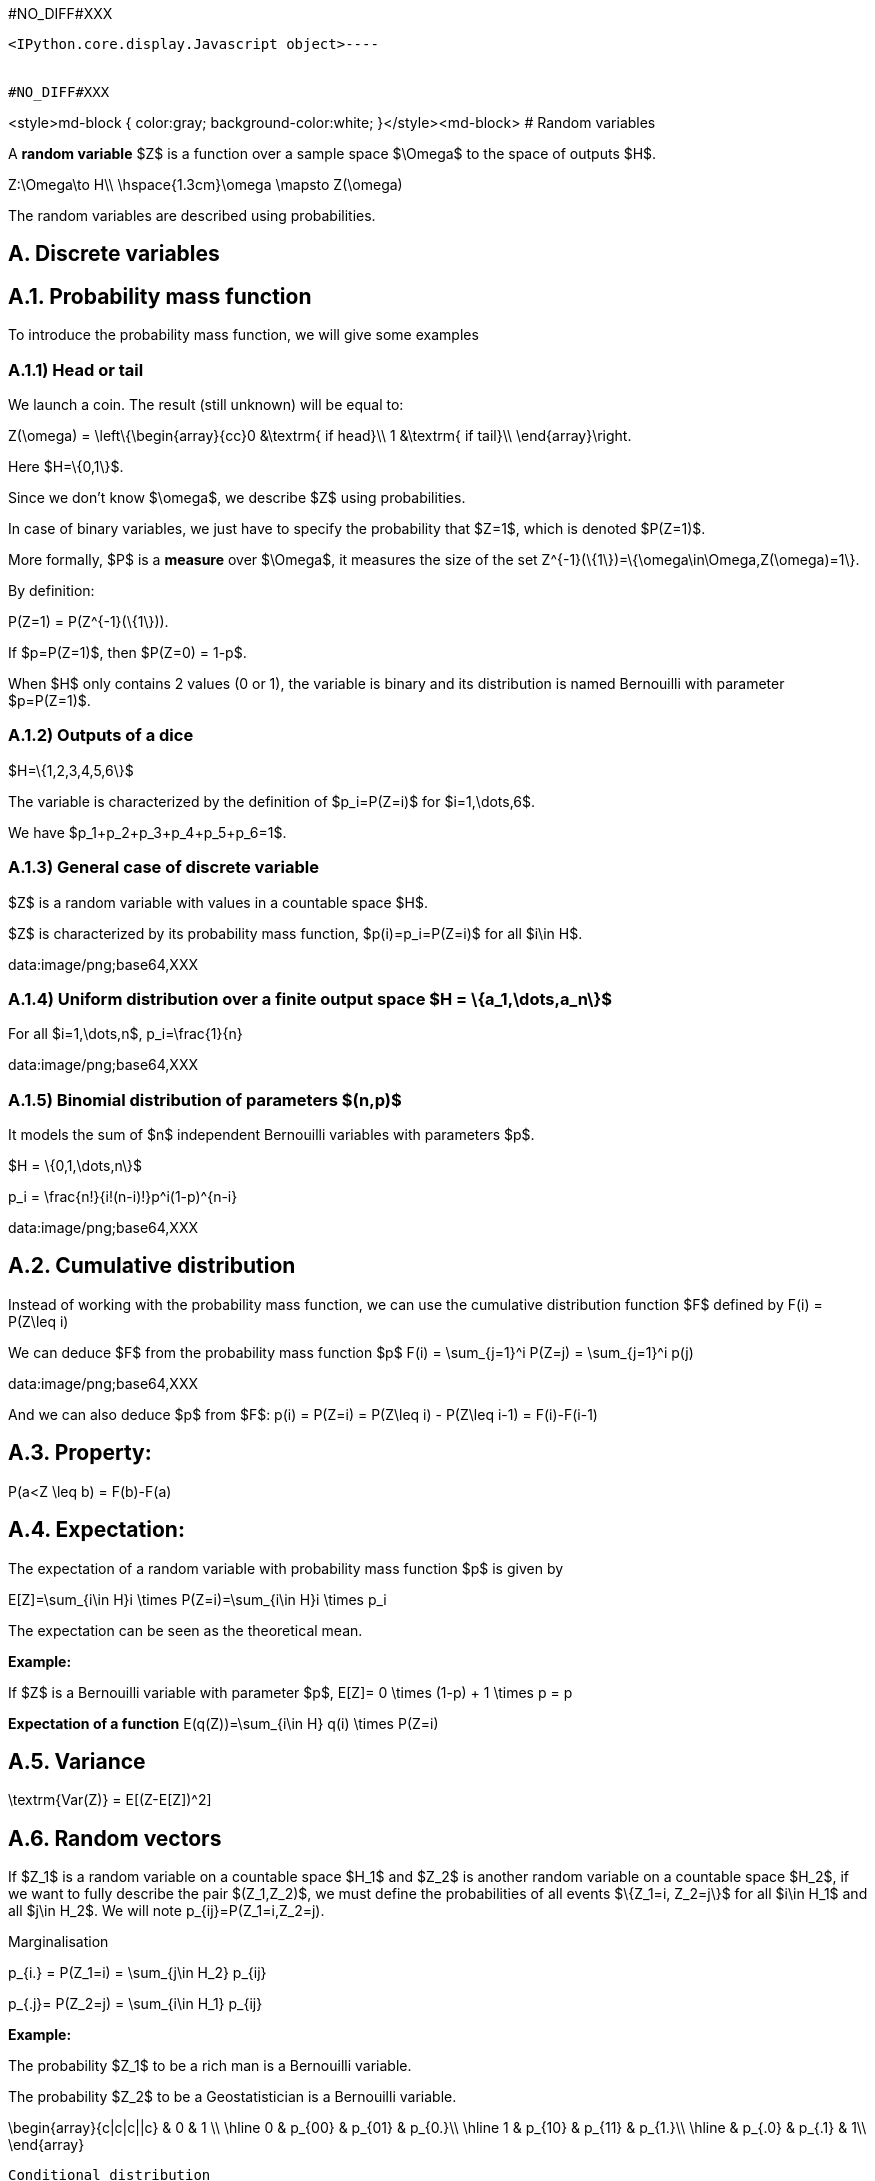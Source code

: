 #NO_DIFF#XXX
----

<IPython.core.display.Javascript object>----


#NO_DIFF#XXX
----
<style>md-block { color:gray; background-color:white; }</style><md-block>
# Random variables 

A **random variable** $Z$ is a function over a sample space $\Omega$ to the space of outputs $H$.

$$
Z:\Omega\to H\\
\hspace{1.3cm}\omega \mapsto Z(\omega)
$$

The random variables are described using probabilities.

## A. Discrete variables 

## A.1. Probability mass function

To introduce the probability mass function, we will give some examples

### A.1.1) Head or tail

We launch a coin. The result (still unknown) will be equal to:

$$Z(\omega) = \left\{\begin{array}{cc}0 &\textrm{ if head}\\
                                 1 &\textrm{ if tail}\\
                                 \end{array}\right.$$

Here $H=\{0,1\}$.

Since we don't know $\omega$, we describe $Z$ using probabilities.

In case of binary variables, we just have to specify the probability that $Z=1$, which is denoted $P(Z=1)$.

More formally, $P$ is a **measure** over $\Omega$, it measures the size of the set $$Z^{-1}(\{1\})=\{\omega\in\Omega,Z(\omega)=1\}.$$

By definition:

$$P(Z=1) = P(Z^{-1}(\{1\})).$$


If $p=P(Z=1)$, then $P(Z=0) = 1-p$.

When $H$ only contains 2 values (0 or 1), the variable is binary and its distribution is named Bernouilli with parameter $p=P(Z=1)$.

### A.1.2) Outputs of a dice

$H=\{1,2,3,4,5,6\}$

The variable is characterized by the definition of $p_i=P(Z=i)$ for $i=1,\dots,6$.

We have $p_1+p_2+p_3+p_4+p_5+p_6=1$.

### A.1.3) General case of discrete variable

$Z$ is a random variable with values in a countable space $H$. 

$Z$ is characterized by its probability mass function, $p(i)=p_i=P(Z=i)$ for all $i\in H$.

data:image/png;base64,XXX

### A.1.4) Uniform distribution over a finite output space $H = \{a_1,\dots,a_n\}$

For all $i=1,\dots,n$, $$p_i=\frac{1}{n}$$

data:image/png;base64,XXX

### A.1.5) Binomial distribution of parameters $(n,p)$

It models the sum of $n$ independent Bernouilli variables with parameters $p$.

$H = \{0,1,\dots,n\}$

$$p_i = \frac{n!}{i!(n-i)!}p^i(1-p)^{n-i}$$

data:image/png;base64,XXX

## A.2. Cumulative distribution 

Instead of working with the probability mass function, we can use the cumulative distribution function $F$ defined by $$F(i) = P(Z\leq i)$$

We can deduce $F$ from the probability mass function $p$  $$F(i) = \sum_{j=1}^i P(Z=j) = \sum_{j=1}^i p(j)$$

data:image/png;base64,XXX


And we can also deduce $p$ from $F$: $$p(i) = P(Z=i) = P(Z\leq i) - P(Z\leq i-1) = F(i)-F(i-1)$$

## A.3. Property:

$$P(a<Z \leq b) = F(b)-F(a)$$

## A.4. Expectation:

The expectation of a random variable with probability mass function $p$ is given by 

$$E[Z]=\sum_{i\in H}i \times P(Z=i)=\sum_{i\in H}i \times p_i$$

The expectation can be seen as the theoretical mean.

**Example:** 

If $Z$ is a Bernouilli variable with parameter $p$, $$E[Z]= 0 \times (1-p) + 1 \times p = p$$

**Expectation of a function** $$E(q(Z))=\sum_{i\in H} q(i) \times P(Z=i)$$

## A.5. Variance

$$\textrm{Var(Z)} = E[(Z-E[Z])^2]$$

## A.6. Random vectors

If $Z_1$ is a random variable on a countable space $H_1$ and $Z_2$ is another random variable on a countable space $H_2$, if we want to fully describe the pair $(Z_1,Z_2)$, we must define the probabilities of all events $\{Z_1=i, Z_2=j\}$ for all $i\in H_1$ and all $j\in H_2$. We will note $$p_{ij}=P(Z_1=i,Z_2=j).$$

Marginalisation

$$p_{i.} = P(Z_1=i) = \sum_{j\in H_2} p_{ij}$$

$$p_{.j}= P(Z_2=j) = \sum_{i\in H_1} p_{ij}$$


**Example:**

The probability $Z_1$ to be a rich man is a Bernouilli variable.

The probability $Z_2$ to be a Geostatistician is a Bernouilli variable.

$$\begin{array}{c|c|c||c} 
 & 0 & 1 \\
 \hline
 0 & p_{00} & p_{01} & p_{0.}\\
 \hline
 1 & p_{10} & p_{11} & p_{1.}\\
 \hline
  & p_{.0} & p_{.1} & 1\\
  \end{array}$$
  
  Conditional distribution

$$P(Z_1=i|Z_2=j) = \frac{P(Z_1=i,Z_2=j)}{P(Z_2=j)} = \frac{p_{ij}}{\sum_{i\in H_1} p_{ij}}$$


## B. Continuous random variable

The output space $H$ is continuous e.g  $\mathbb{R}$ or an interval $[a,b]$.

To characterize the distribution, one can use the cumulative distribution function (c.d.f) defined as $$F(z)=P(Z\leq z).$$

data:image/png;base64,XXX

When $F$ is differentiable, $Z$ has a probability density function (p.d.f) $f$ defined as $$f(z)=F'(z).$$ where $$\int_H f(t)dt =1$$


Then, $$F(z) = \int_{-\infty}^z f(t)dt$$

data:image/png;base64,XXX

All the variables considered in this course will have a density.

### Examples

1) Gaussian distribution:

The Gaussian distribution with mean $m$ and variance $\sigma^2$ has density 

$$f(x)=\frac{1}{\sqrt{2\pi}\sigma}\displaystyle e^{-\frac{(x-m)^2}{2\sigma^2}}$$

(see curves above)

2) Uniform variable over an interval $[a,b]$

$$f(x) = \left\{\begin{array}{ccc}\frac{1}{b-a} & \textrm{ if } & a<x\leq b\\
0 & \textrm{ otherwise} & \end{array}\right.$$

data:image/png;base64,XXX

$$F(x) = \left\{\begin{array}{ccc}0 & \textrm{ if } & x\geq a \\
\frac{x-a}{b-a} & \textrm{ if } & a<x\leq b\\
1 & \textrm{ if } & x\geq b\end{array}\right.$$

data:image/png;base64,XXX

### Expectation 

The expectation plays the role of the mean for the random variable.

It is an average of the values weighted by the density:

$$E[Z] = \int_H tf(t)dt$$

Expectation of a function:

$$E[q(Z)] = \int_H q(t)f(t)dt$$

### Variance 

$$\textrm{Var}[Z] = E[(Z-E[Z])^2]$$

Note that if a random variable $Z$ is positive ($P(Z\geq 0)=1$), then $$E[Z]\geq 0$$

So, the variance is always positive (as the expectation of a positive random variable).

More properties on expectation and variance can be found [here](./covariance.ipynb).

## Law of large numbers

The expectation of a random variable can be seen as the empirical average over an infinite number of realizations of this variable as stated by the (strong) law of large numbers:

Let $Z$ a random variable over $H=\mathbb{R}$ with $E[Z]=m$.
If $Z_1,\dots,Z_n,\dots$ is an infinite sequence of independent copies of $Z$, then the sample average variables $$\bar{Z}_n = \frac{Z_1+\dots,Z_n}{n}$$ converges to $m$ when $n\to\infty$.

data:image/png;base64,XXX

Let's consider the new (Bernouilli) variable $$1\!\!\!1_{a<Z \leq b}=\left\{\begin{array}{ccc}1 & \textrm{ if } & a<Z\leq b\\
0 & \textrm{ otherwise} & \end{array}\right.$$


$$E[1\!\!\!1_{a<Z\leq b}] = P(a<Z\leq b)=\int_a^b f(t)dt$$

So, if we subdivide $H$ into small intervals, we expect that the histogram of a large sample of (independent) realizations of $Z$ is close to its density $f$.

data:image/png;base64,XXX

## Bivariate distribution

If we have two random variables $X$ and $Y$, we can describe them independently but we can also be interested by their link. We can do that by using a joint distribution.
Here we will suppose that the random vector $(X,Y)$ has a density $f(x,y)$.

data:image/png;base64,XXX

The density can be seen as the probability 

$$P(x\leq X \leq x+dx \textrm{ and } y\leq Y\leq y+dy) =f(x,y)dxdy$$

We have seen that the density of a single variable plays the role of the histogram computed over an infinite number of realizations.

Let's observe a large number of realizations from the previous bivariate distribution.

data:image/png;base64,XXX

Let's compute the 2d histogram and compare with the theoretical distribution:

data:image/png;base64,XXX

### Marginalisation

We can retrieve the marginal distribution of each variable from the bivariate density:

$$f_X(x)=\int_{H_2}f(x,y)dy$$

$$f_Y(y)=\int_{H_1}f(x,y)dx$$

data:image/png;base64,XXX

###  Conditional distributions

We have two variables $X$ and $Y$ with joint density $f(x,y)$. Suppose we have observed $X=x$ and we would like to know the distribution of $Y$ knowing this information.

It can be computed by 

$$f_{Y|X=x}(y)=\frac{f(x,y)}{f(x)}$$

It can be interpreted as 

$$P(y\leq Y\leq y+dy| x\leq X \leq x+dx) = f_{Y|X=x}(y)dy$$

data:image/png;base64,XXX

The conditional expectation $$E[Y|X=x]=\int_{H_2}yf_{Y|X=x}(y)dy$$

is the expectation of $Y$ with the conditional distribution.

It is the best possible prediction of $Y$ knowing $X$, i.e, it is the function of $X$ which minimizes $$\textrm{Var}(Y-q(X))$$ amongst all the possible functions.


To summarize bivariate distributions, one can use the covariance.
See [here](./covariance.ipynb).

### Multivariate distributions

We can generalize to a set $X_1,\dots,X_p$ of variables by using multivariate densities
$$f(x_1,\dots,x_p)$$

In geostatistics, we often use the multivariate gaussian distribution.
</md-block>
----

